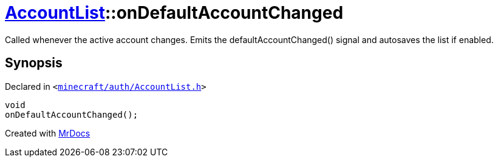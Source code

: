 [#AccountList-onDefaultAccountChanged]
= xref:AccountList.adoc[AccountList]::onDefaultAccountChanged
:relfileprefix: ../
:mrdocs:


Called whenever the active account changes&period;
Emits the defaultAccountChanged() signal and autosaves the list if enabled&period;



== Synopsis

Declared in `&lt;https://github.com/PrismLauncher/PrismLauncher/blob/develop/minecraft/auth/AccountList.h#L160[minecraft&sol;auth&sol;AccountList&period;h]&gt;`

[source,cpp,subs="verbatim,replacements,macros,-callouts"]
----
void
onDefaultAccountChanged();
----



[.small]#Created with https://www.mrdocs.com[MrDocs]#
